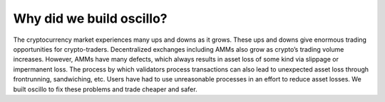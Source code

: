 Why did we build oscillo?
=========================

The cryptocurrency market experiences many ups and downs as it grows. These ups and downs give enormous trading opportunities for crypto-traders. Decentralized exchanges including AMMs also grow as crypto’s trading volume increases. However, AMMs have many defects, which always results in asset loss of some kind via slippage or impermanent loss. The process by which validators process transactions can also lead to unexpected asset loss through frontrunning, sandwiching, etc. Users have had to use unreasonable processes in an effort to reduce asset losses. We built oscillo to fix these problems and trade cheaper and safer.
